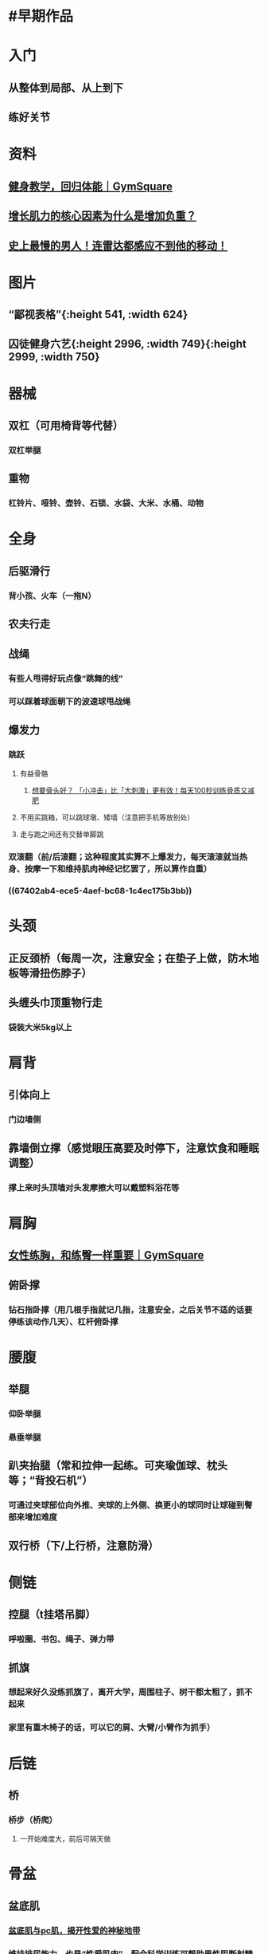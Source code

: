 * #早期作品
* 入门
** 从整体到局部、从上到下
** 练好关节
* 资料
** [[https://mp.weixin.qq.com/s/5-Ac2wDg3yIqA2BLy7_gIw][健身教学，回归体能｜GymSquare]]
** [[https://mp.weixin.qq.com/s/ErujaN9lDcUkwKpLgZiceQ][增长肌力的核心因素为什么是增加负重？]]
** [[https://www.bilibili.com/video/BV1Sg411d7YY][史上最慢的男人！连雷达都感应不到他的移动！]]
:PROPERTIES:
:id: 62a87e69-71cd-411e-8228-b83c8e9ec843
:END:
* 图片
:PROPERTIES:
:END:
** “鄙视表格”[[../assets/微信图片_20210616152048_1623828081577_0.png]]{:height 541, :width 624}
** 囚徒健身六艺[[../assets/微信图片_20210805154802_1628149723331_0.jpg]]{:height 2996, :width 749}{:height 2999, :width 750}
* 器械
** 双杠（可用椅背等代替）
*** 双杠举腿
** 重物
*** 杠铃片、哑铃、壶铃、石锁、水袋、大米、水桶、动物
* 全身
** 后驱滑行
*** 背小孩、火车（一拖N）
** 农夫行走
:PROPERTIES:
:id: 6312b7c9-2570-4f70-8a3d-c18902bb6651
:END:
** 战绳
:PROPERTIES:
:id: 67a1798d-f31a-4292-b2d5-61ff1ff8f0d3
:END:
*** 有些人甩得好玩点像“跳舞的线”
*** 可以踩着球面朝下的波速球甩战绳
** 爆发力
*** 跳跃
**** 有益骨骼
***** [[https://mp.weixin.qq.com/s/9kHvYgkSFpx0LAmKglr3pQ][想要骨头好？ 「小冲击」比「大刺激」更有效！每天100秒训练骨质又减肥]]
**** 不用买跳箱，可以跳球墩、矮墙（注意把手机等放别处）
**** 走与跑之间还有交替单脚跳
*** 双滚翻（前/后滚翻；这种程度其实算不上爆发力，每天滚滚就当热身、按摩一下和维持肌肉神经记忆罢了，所以算作自重）
*** ((67402ab4-ece5-4aef-bc68-1c4ec175b3bb))
* 头颈
** 正反颈桥（每周一次，注意安全；在垫子上做，防木地板等滑扭伤脖子）
** 头缠头巾顶重物行走
*** 袋装大米5kg以上
* 肩背
** 引体向上
:PROPERTIES:
:id: 67eb2813-a8c2-4b8c-b512-99849bd67cab
:END:
*** 门边墙侧
** 靠墙倒立撑（感觉眼压高要及时停下，注意饮食和睡眠调整）
*** 撑上来时头顶墙对头发摩擦大可以戴塑料浴花等
* 肩胸
** [[https://mp.weixin.qq.com/s/fJRUgKZvqrPX9VynOLfElw][女性练胸，和练臀一样重要｜GymSquare]]
:PROPERTIES:
:id: 62762e8d-1103-4971-9132-2c1673e2951d
:END:
** 俯卧撑
:PROPERTIES:
:id: 68a69cae-4ae9-4495-b0f1-66915c53dbe4
:END:
*** 钻石指卧撑（用几根手指就记几指，注意安全，之后关节不适的话要停练该动作几天）、杠杆俯卧撑
* 腰腹
** 举腿
:PROPERTIES:
:id: 67eb2813-18ff-467a-889a-951066ee6881
:END:
*** 仰卧举腿
*** 悬垂举腿
:PROPERTIES:
:id: 68809a77-3575-41b0-b2db-fbf7de9f813a
:END:
** 趴夹抬腿（常和拉伸一起练。可夹瑜伽球、枕头等；“背投石机”）
*** 可通过夹球部位向外推、夹球的上外侧、换更小的球同时让球碰到臀部来增加难度
** 双行桥（下/上行桥，注意防滑）
* 侧链
** 控腿（t挂塔吊脚）
*** 呼啦圈、书包、绳子、弹力带
** 抓旗
*** 想起来好久没练抓旗了，离开大学，周围柱子、树干都太粗了，抓不起来
*** 家里有重木椅子的话，可以它的肩、大臂/小臂作为抓手）
* 后链
** 桥
*** 桥步（桥爬）
:PROPERTIES:
:id: 633175ad-8764-4d9e-aeff-252050bf073e
:END:
**** 一开始难度大，前后可隔天做
* 骨盆
** 盆底肌
:PROPERTIES:
:id: 61383e64-fc03-40e2-96f2-aca2ca483c14
:END:
*** [[https://www.douban.com/note/660112095/][盆底肌与pc肌，揭开性爱的神秘地带]]
*** 维持排尿能力，也是“性爱肌肉”，配合科学训练可帮助男性阻断射精信号
**** 可帮助男性在快睡醒时拦截梦遗？（也许能促进晨勃？也相当于拉紧手刹增强可靠性）
*** 排尿后练习，急促收放（短收；注意尽量用点力放到位再收）40下、分三到五小段阶梯收放20下、长收60秒，以此为基础逐渐加量
**** 一开始，长收可能控制范围较大，导致长时间净吸气，可能把腹部收得很瘪——也许能起到一部分“按摩促便”的作用，所以不必担心
**** 对男性勃起中的阴茎而言，短收一般促进充血，长收一般相反
*** 比较好凑运动时间，还能提升生活质量
*** 可与拉伸、倒立、走路、驾驶（建议等红灯或路况较好时再练，避免分心导致油门/刹车切换迟缓）等同时进行，可练习控制呼吸和表情
*** 可加器械负重训练：男性洗澡时勃起（建议以比较自然的方式勃起，为了勃起而看较久片很可能得不偿失，如果做不到，建议训练盆底肌时自重多于器械
:PROPERTIES:
:id: 6147d090-fcd5-4792-9aa0-7cad21d787ec
:END:
）后搭湿毛巾（“茎举”；实测34*74的普通干毛巾87g，湿毛巾简单拧后重197g），女性阴道哑铃（“抓握悬吊”），流程可以一样，器械不下落即可（数量一般要减少，那么也可以器械下落为限）
*** 每周至少训练一次（肌力下降较快）
*** 性爱当天可暂停
*** {{embed ((6147fa31-58f9-41d5-bcd3-d1817fdbcfa4))}}
* 臀腿
** 侧卧臀中肌（每周一两次）
*** 大脚趾像衔着或粘着摇把子一样转
** 深蹲
:PROPERTIES:
:id: 68a69cae-e800-4d0f-bf0c-0b10f63079a5
:END:
*** 我爸两手撑着餐桌坐下，我就跟他讲一大通了
**** ((68a69d2b-42b3-4a6d-b2c8-458c846b5b0a))
*** 如何保护膝盖：想象发力从臀大肌开始拉，上下感到臀大肌酸，同时膝盖压力和响声变小——一个想法，不一定对
**** 下蹲臀部发力往后坐，蹲起臀部发力把膝关节往后拉
*** [[https://baike.baidu.com/item/%E8%B9%B2%E5%A2%99%E5%8A%9F][蹲墙功]]（骨盆前倾矫正？）
:PROPERTIES:
:id: 6284f304-8779-4e8d-8ca1-9d7b280e703a
:END:
**** [[https://www.zhihu.com/question/51110022][骨盆前倾可以做深蹲硬拉吗？]]
:PROPERTIES:
:id: 6284f304-d68d-4b1d-bf55-49e9f44b017f
:END:
*** 保加利亚深蹲
*** 宽距深蹲
**** [[https://www.163.com/dy/article/GJCELD6T0513GAUO.html][清水健的深蹲法，效果真有那么好吗？]]
*** 哑铃单腿硬拉/深蹲（因为家里没杠铃；膝盖伤没好时不方便练）、格斗哑铃推举（换另一侧练时会难得多）
** 单腿提踵（过渡与休息专用，一次可只练一条腿）
* 技巧
** “但目前我的健身边际更多来自训练量而非技巧”
** 少量间隔多次
*** ((61380dc2-2f11-431d-83c9-d623fd82e4c6))
**** [[../assets/微信图片_20210330105552_1624930515784_0.png]]